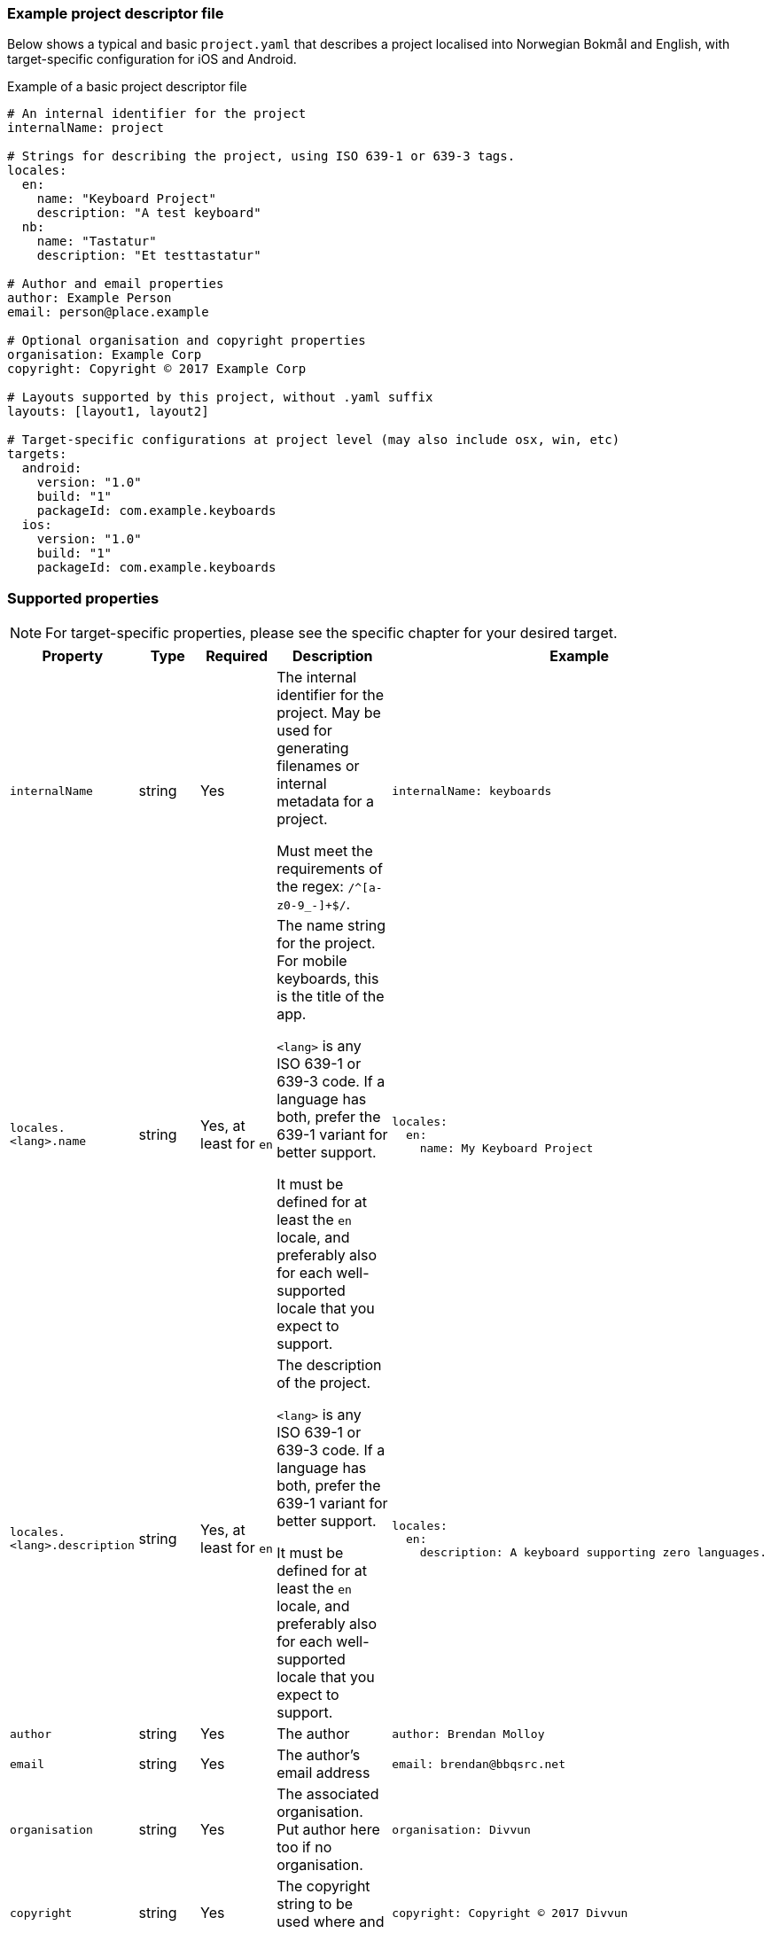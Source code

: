 === Example project descriptor file

Below shows a typical and basic `project.yaml` that describes a project localised into
Norwegian Bokmål and English, with target-specific configuration for iOS and Android.

.Example of a basic project descriptor file
[source,yaml]
----
# An internal identifier for the project
internalName: project

# Strings for describing the project, using ISO 639-1 or 639-3 tags.
locales:
  en:
    name: "Keyboard Project"
    description: "A test keyboard"
  nb:
    name: "Tastatur"
    description: "Et testtastatur"

# Author and email properties
author: Example Person
email: person@place.example

# Optional organisation and copyright properties
organisation: Example Corp
copyright: Copyright © 2017 Example Corp

# Layouts supported by this project, without .yaml suffix
layouts: [layout1, layout2]

# Target-specific configurations at project level (may also include osx, win, etc)
targets:
  android:
    version: "1.0"
    build: "1"
    packageId: com.example.keyboards
  ios:
    version: "1.0"
    build: "1"
    packageId: com.example.keyboards
----

=== Supported properties

NOTE: For target-specific properties, please see the specific chapter for your desired target.

[%autowidth.spread, cols="m,d,d,d,a", options="header"]
|===
|Property
|Type
|Required
|Description
|Example

|internalName
|string
|Yes
|The internal identifier for the project. May be used for generating filenames or internal metadata for a project.

Must meet the requirements of the regex: `/^[a-z0-9_-]+$/`.
|[source,yaml]
internalName: keyboards

|locales.<lang>.name
|string
|Yes, at least for `en`
|The name string for the project. For mobile keyboards, this is the title of the app.

`<lang>` is any ISO 639-1 or 639-3 code. If a language has both, prefer the 639-1 variant for better support.

It must be defined for at least the `en` locale, and preferably also for each well-supported locale that you expect to support.
|
[source,yaml]
----
locales:
  en:
    name: My Keyboard Project
----

|locales.<lang>.description
|string
|Yes, at least for `en`
|The description of the project.

`<lang>` is any ISO 639-1 or 639-3 code. If a language has both, prefer the 639-1 variant for better support.

It must be defined for at least the `en` locale, and preferably also for each well-supported locale that you expect to support.
|[source,yaml]
----
locales:
  en:
    description: A keyboard supporting zero languages.
----

|author
|string
|Yes
|The author
|[source,yaml]
----
author: Brendan Molloy
----

|email
|string
|Yes
|The author's email address
|[source,yaml]
----
email: brendan@bbqsrc.net
----

|organisation
|string
|Yes
|The associated organisation. Put author here too if no organisation.
|[source,yaml]
----
organisation: Divvun
----

|copyright
|string
|Yes
|The copyright string to be used where and if necessary.
|[source,yaml]
----
copyright: Copyright © 2017 Divvun
----

|layouts
|string array
|Yes
|Specify the layouts to be included in this project.

The layout names are the names of the YAML files without the `.yaml` suffix.
|[source,yaml]
----
layouts: [sma, sme, smj]
----

|targets.<target>
|property map
|Target dependent
|For defining target-specific project-level properties, such as code signing certificates,
build and version numbers, and other resources to be included at a project level.

See the documentation for each target for more information.
|[source,yaml]
----
targets:
  android:
    version: "1.0"
    build: "1"
    packageId: com.example.keyboards
----

|===

=== Best practices

NOTE: These best practices are a work-in-progress. If you have a suggestion, please submit an issue on GitHub.
